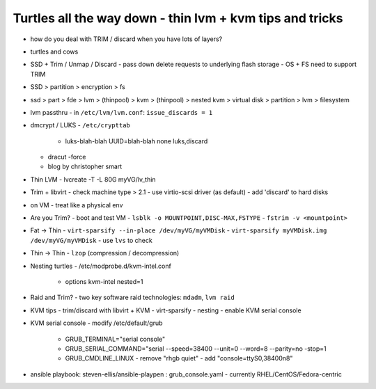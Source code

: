Turtles all the way down - thin lvm + kvm tips and tricks
=========================================================

- how do you deal with TRIM / discard when you have lots of layers?
- turtles and cows

- SSD + Trim / Unmap / Discard
  - pass down delete requests to underlying flash storage
  - OS + FS need to support TRIM

- SSD > partition > encryption > fs
- ssd > part > fde > lvm > (thinpool) > kvm > (thinpool)
  > nested kvm > virtual disk > partition > lvm > filesystem

- lvm passthru
  - in ``/etc/lvm/lvm.conf``: ``issue_discards = 1``

- dmcrypt / LUKS
  - ``/etc/crypttab``
    - luks-blah-blah UUID=blah-blah none luks,discard
  - dracut -force
  - blog by christopher smart

- Thin LVM
  - lvcreate -T -L 80G myVG/lv_thin

- Trim + libvirt
  - check machine type > 2.1
  - use virtio-scsi driver (as default)
  - add 'discard' to hard disks

- on VM
  - treat like a physical env

- Are you Trim?
  - boot and test VM
  - ``lsblk -o MOUNTPOINT,DISC-MAX,FSTYPE``
  - ``fstrim -v <mountpoint>``

- Fat -> Thin
  - ``virt-sparsify --in-place /dev/myVG/myVMDisk``
  - ``virt-sparsify myVMDisk.img /dev/myVG/myVMDisk``
  - use ``lvs`` to check

- Thin -> Thin
  - ``lzop`` (compression / decompression)

- Nesting turtles
  - /etc/modprobe.d/kvm-intel.conf
    - options kvm-intel nested=1

- Raid and Trim?
  - two key software raid technologies: ``mdadm``, ``lvm raid``

- KVM tips
  - trim/discard with libvirt + KVM
  - virt-sparsify
  - nesting
  - enable KVM serial console

- KVM serial console
  - modify /etc/default/grub
    - GRUB_TERMINAL="serial console"
    - GRUB_SERIAL_COMMAND="serial --speed=38400 --unit=0 --word=8
      --parity=no -stop=1
    - GRUB_CMDLINE_LINUX
      - remove "rhgb quiet"
      - add "console=ttyS0,38400n8"

- ansible playbook: steven-ellis/ansible-playpen : grub_console.yaml
  - currently RHEL/CentOS/Fedora-centric
